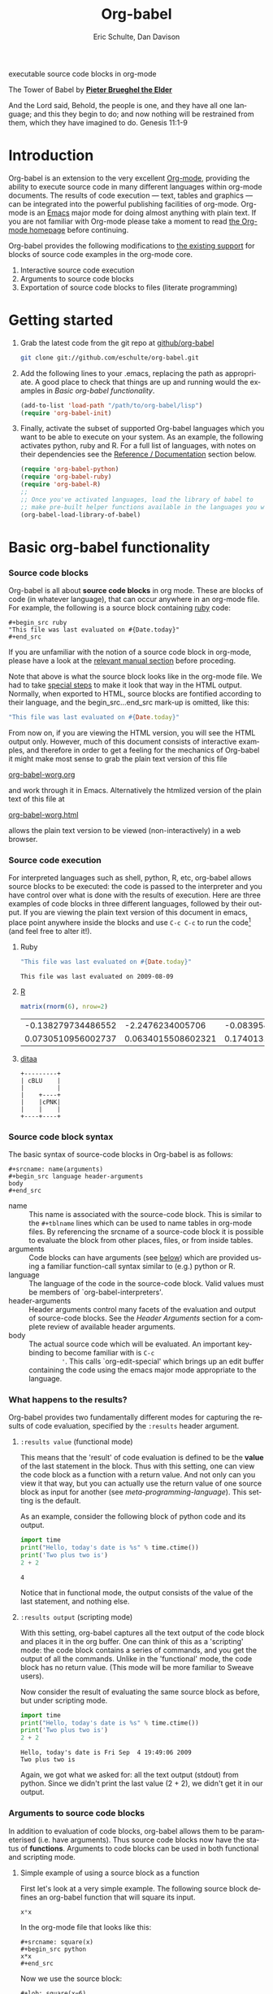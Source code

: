 #+OPTIONS:    H:3 num:nil toc:2 \n:nil @:t ::t |:t ^:{} -:t f:t *:t TeX:t LaTeX:t skip:nil d:(HIDE) tags:not-in-toc
#+STARTUP:    align fold nodlcheck hidestars oddeven lognotestate hideblocks
#+SEQ_TODO:   TODO(t) INPROGRESS(i) WAITING(w@) | DONE(d) CANCELED(c@)
#+TAGS:       Write(w) Update(u) Fix(f) Check(c) 
#+TITLE:      Org-babel
#+AUTHOR:     Eric Schulte, Dan Davison
#+EMAIL:      schulte.eric at gmail dot com, davison at stats dot ox dot ac dot uk
#+LANGUAGE:   en
#+CATEGORY:   worg

# #+INFOJS_OPT: view:content

#+begin_html
  <div id="subtitle">
    <p>executable source code blocks in org-mode</p>
  </div>
  <div id="logo">
    <p>
      <img src="images/tower-of-babel.png"  alt="images/tower-of-babel.png"/>
      <div id="attr">
        The Tower of Babel by
        <a href="http://commons.wikimedia.org/wiki/Pieter_Brueghel_the_Elder" title="">
          <b>Pieter Brueghel the Elder</b>
        </a>
      </div>
      <p>
        And the Lord said, Behold, the people is one, and they have all
        one language; and this they begin to do; and now nothing will be
        restrained from them, which they have imagined to do. Genesis
        11:1-9
      </p>
    </p>
  </div>
#+end_html

#+begin_html
  <p>
  </p>
#+end_html

* Introduction
  :PROPERTIES:
  :CUSTOM_ID: introduction
  :END:
  Org-babel is an extension to the very excellent [[http://orgmode.org/][Org-mode]], providing
  the ability to execute source code in many different languages
  within org-mode documents. The results of code execution --- text,
  tables and graphics --- can be integrated into the powerful
  publishing facilities of org-mode. Org-mode is an [[http://www.gnu.org/software/emacs/][Emacs]] major mode
  for doing almost anything with plain text.  If you are not familiar
  with Org-mode please take a moment to read [[http://orgmode.org/][the Org-mode homepage]]
  before continuing.

  Org-babel provides the following modifications to [[http://orgmode.org/manual/Literal-examples.html][the existing
  support]] for blocks of source code examples in the org-mode core.

  1. Interactive source code execution
  2. Arguments to source code blocks
  3. Exportation of source code blocks to files (literate programming)

* Getting started
  :PROPERTIES:
  :CUSTOM_ID: getting-started
  :END:

  1) Grab the latest code from the git repo at [[http://github.com/eschulte/org-babel/tree/master][github/org-babel]]
     #+begin_src sh
     git clone git://github.com/eschulte/org-babel.git
     #+end_src

  2) Add the following lines to your .emacs, replacing the path as
     appropriate. A good place to check that things are up and running
     would the examples in [[* Basic org-babel functionality][Basic org-babel functionality]].
     #+begin_src emacs-lisp
       (add-to-list 'load-path "/path/to/org-babel/lisp")
       (require 'org-babel-init)
     #+end_src

  3) Finally, activate the subset of supported Org-babel languages
     which you want to be able to execute on your system. As an
     example, the following activates python, ruby and R. For a full
     list of languages, with notes on their dependencies see the
     [[#reference-and-documentation][Reference / Documentation]] section below.
     #+begin_src emacs-lisp
       (require 'org-babel-python)
       (require 'org-babel-ruby)
       (require 'org-babel-R)
       ;;
       ;; Once you've activated languages, load the library of babel to
       ;; make pre-built helper functions available in the languages you will be using.
       (org-babel-load-library-of-babel)
     #+end_src
  
* Basic org-babel functionality
  :PROPERTIES:
  :CUSTOM_ID: basic-functionality
  :END:
*** Source code blocks
    :PROPERTIES:
    :CUSTOM_ID: source-code-blocks
    :END:

    Org-babel is all about *source code blocks* in org mode. These are
    blocks of code (in whatever language), that can occur anywhere in
    an org-mode file. For example, the following is a source block
    containing [[http://www.ruby-lang.org/][ruby]] code:

: #+begin_src ruby
: "This file was last evaluated on #{Date.today}"
: #+end_src

If you are unfamiliar with the notion of a source code block in
org-mode, please have a look at the [[http://orgmode.org/manual/Literal-examples.html][relevant manual section]] before
proceding.

Note that above is what the source block looks like in the org-mode
file. We had to take [[http://orgmode.org/manual/Literal-examples.html#Literal-examples][special steps]] to make it look that way in the
HTML output. Normally, when exported to HTML, source blocks are
fontified according to their language, and the begin_src...end_src
mark-up is omitted, like this:

#+begin_src ruby
"This file was last evaluated on #{Date.today}"
#+end_src

From now on, if you are viewing the HTML version, you will see the
HTML output only. However, much of this document consists of
interactive examples, and therefore in order to get a feeling for the
mechanics of Org-babel it might make most sense to grab the plain text
version of this file
#+HTML: <a href="org-babel-worg.org">org-babel-worg.org</a>
and work through it in Emacs. Alternatively the htmlized
version of the plain text of this file at
#+HTML: <a href="org-babel-worg.org.html">org-babel-worg.html</a>
allows the plain text version to be viewed (non-interactively) in a web browser.
*** Source code execution
    :PROPERTIES:
    :CUSTOM_ID: source-code-execution
    :END:
For interpreted languages such as shell, python, R, etc, org-babel
allows source blocks to be executed: the code is passed to the
interpreter and you have control over what is done with the results of
execution. Here are three examples of code blocks in three different
languages, followed by their output. If you are viewing the plain text
version of this document in emacs, place point anywhere inside the
blocks and use =C-c C-c= to run the code[fn:1] (and feel free to alter
it!).

**** Ruby
#+begin_src ruby
"This file was last evaluated on #{Date.today}"
#+end_src

#+resname:
: This file was last evaluated on 2009-08-09

**** [[http://www.r-project.org/][R]] 
#+begin_src R :results value
matrix(rnorm(6), nrow=2)
#+end_src

#+resname:
| -0.138279734486552 |   -2.2476234005706 | -0.0839549402407832 |
| 0.0730510956002737 | 0.0634015508602321 |   0.174013159381603 |

**** [[http://ditaa.sourceforge.net/][ditaa]]
#+begin_src ditaa :file images/blue.png :cmdline -r
+---------+
| cBLU    |
|         |
|    +----+
|    |cPNK|
|    |    |
+----+----+
#+end_src

#+resname:
[[file:images/blue.png]]

*** Source code block syntax

The basic syntax of source-code blocks in Org-babel is as follows:

: #+srcname: name(arguments)
: #+begin_src language header-arguments
: body
: #+end_src

- name :: This name is associated with the source-code block.  This is
     similar to the =#+tblname= lines which can be used to name tables
     in org-mode files.  By referencing the srcname of a source-code
     block it is possible to evaluate the block from other places,
     files, or from inside tables.
- arguments :: Code blocks can have arguments (see [[#arguments-to-source-code-blocks][below]]) which are
               provided using a familiar function-call syntax similar
               to (e.g.)  python or R.
- language :: The language of the code in the source-code block. Valid
     values must be members of `org-babel-interpreters'.
- header-arguments :: Header arguments control many facets of the
     evaluation and output of source-code blocks.  See the [[* Header Arguments][Header
     Arguments]] section for a complete review of available header
     arguments.
- body :: The actual source code which will be evaluated.  An
          important key-binding to become familiar with is =C-c
          '=. This calls `org-edit-special' which brings up an edit
          buffer containing the code using the emacs major mode
          appropriate to the language.

*** What happens to the results?
    :PROPERTIES:
    :CUSTOM_ID: results
    :END:
    Org-babel provides two fundamentally different modes for capturing
    the results of code evaluation, specified by the =:results= header
    argument.
**** =:results value= (functional mode)
     This means that the 'result' of code evaluation is defined to be
     the *value* of the last statement in the block. Thus with this
     setting, one can view the code block as a function with a return
     value. And not only can you view it that way, but you can
     actually use the return value of one source block as input for
     another (see [[meta-programming-language]]). This setting is the
     default.
     
     As an example, consider the following block of python code and its
     output.

#+begin_src python :results value
import time
print("Hello, today's date is %s" % time.ctime())
print('Two plus two is')
2 + 2
#+end_src

#+resname:
: 4

Notice that in functional mode, the output consists of the value of
the last statement, and nothing else.

**** =:results output= (scripting mode)
     With this setting, org-babel captures all the text output of the
     code block and places it in the org buffer. One can think of this
     as a 'scripting' mode: the code block contains a series of
     commands, and you get the output of all the commands. Unlike in
     the 'functional' mode, the code block has no return value. (This
     mode will be more familiar to Sweave users).

     Now consider the result of evaluating the same source block as
     before, but under scripting mode.

#+srcname: name
#+begin_src python :results output
import time
print("Hello, today's date is %s" % time.ctime())
print('Two plus two is')
2 + 2
#+end_src

#+resname: name
: Hello, today's date is Fri Sep  4 19:49:06 2009
: Two plus two is

Again, we got what we asked for: all the text output (stdout) from
python. Since we didn't print the last value (2 + 2), we didn't get it
in our output.

*** Arguments to source code blocks
    :PROPERTIES:
    :CUSTOM_ID: arguments-to-source-code-blocks
    :END:
    In addition to evaluation of code blocks, org-babel allows them to
    be parameterised (i.e. have arguments). Thus source code blocks
    now have the status of *functions*. Arguments to code blocks can
    be used in both functional and scripting mode.

**** Simple example of using a source block as a function

     First let's look at a very simple example. The following source
     block defines an org-babel function that will square its input.

#+srcname: square(x)
#+begin_src python
x*x
#+end_src

In the org-mode file that looks like this:
: #+srcname: square(x)
: #+begin_src python
: x*x
: #+end_src


Now we use the source block:

: #+lob: square(x=6)
(/for information on the/ =lob= /syntax see [[library-of-babel]]/)

#+lob: square(x=6)

#+resname: square(x=6)
: 36

**** A more complex example: using an org-table as input

     In this example we're going to define a function to compute a
     Fibonacci sequence, and we're going to make it take its input
     from a table in the org-mode buffer.

     Here are the inputs for fibonacci-seq:

#+tblname: fibonacci-inputs
| 1 | 2 | 3 | 4 |  5 |  6 |  7 |  8 |  9 | 10 |
| 2 | 4 | 6 | 8 | 10 | 12 | 14 | 16 | 18 | 20 |

in the Org-mode buffer this looks like
: #+tblname: fibonacci-inputs
: | 1 | 2 | 3 | 4 |  5 |  6 |  7 |  8 |  9 | 10 |
: | 2 | 4 | 6 | 8 | 10 | 12 | 14 | 16 | 18 | 20 |

[[http://www.gnu.org/software/emacs/manual/elisp.html][Emacs Lisp]] source code
#+srcname: fibonacci-seq(fib-inputs=fibonacci-inputs)
#+begin_src emacs-lisp
  (defun fibonacci (n)
    (if (or (= n 0) (= n 1))
        n
      (+ (fibonacci (- n 1)) (fibonacci (- n 2)))))
  
  (mapcar (lambda (row)
            (mapcar #'fibonacci row)) fib-inputs)
#+end_src

in the Org-mode buffer this looks like
: #+srcname: fibonacci-seq(fib-inputs=fibonacci-inputs)
: #+begin_src emacs-lisp
:   (defun fibonacci (n)
:     (if (or (= n 0) (= n 1))
:         n
:       (+ (fibonacci (- n 1)) (fibonacci (- n 2)))))
:   
:   (mapcar (lambda (row)
:             (mapcar #'fibonacci row)) fib-inputs)
: #+end_src

Results of Emacs Lisp code evaluation
#+resname:
| 1 | 1 | 2 |  3 |  5 |   8 |  13 |  21 |   34 |   55 |
| 1 | 3 | 8 | 21 | 55 | 144 | 377 | 987 | 2584 | 6765 |

* A meta-programming language for org-mode
  :PROPERTIES:
  :CUSTOM_ID: meta-programming-language
  :END:

Since information can pass freely between source-code blocks and
org-mode tables you can mix and match languages using each language
for those tasks to which it is suited.  This makes Org-mode files with
Org-babel into a kind of meta-functional programming language in which
functions from many languages can work together.

As an example, lets take some system diagnostics in the shell, and
then graph them with R.

1. First we create a code block containing shell code creating a list
   of the directories in our home directory, together with their
   sizes. Org-babel automatically converts the output into an org
   table.
   
#+srcname: directories
   #+begin_src bash :results replace
   cd ~ && du -sc * |grep -v total
   #+end_src
   
#+resname: directories
|       72 | "Desktop"   |
| 12156104 | "Documents" |
|  3482440 | "Downloads" |
|  2901720 | "Library"   |
|    57344 | "Movies"    |
| 16548024 | "Music"     |
|      120 | "News"      |
|  7649472 | "Pictures"  |
|        0 | "Public"    |
|   152224 | "Sites"     |
|        8 | "System"    |
|       56 | "bin"       |
|  3821872 | "mail"      |
| 10605392 | "src"       |
|     1264 | "tools"     |
2. Now we use a single line of R code to plot the data as a
   pie-chart. Note the way that this source block uses the =srcname=
   of the previous source block to obtain the data.
#+srcname: directory-pie-chart(dirs = directories)
   #+begin_src R :session R-pie-example
   pie(dirs[,1], labels = dirs[,2])
   #+end_src
 [[file:images/dirs.png]]

* Multilingual spreadsheet plugins for org-mode
  :PROPERTIES:
  :CUSTOM_ID: spreadsheet
  :END:

*NOTE*: Maybe in-addition-to/in-stead-of this example we should do a
more traditional "spreadsheet" example with R [Eric]

Not only can Org-babel pass entire tables of data to source code
blocks (see [[arguments-to-source-code-blocks]]), Org-babel can also be
used to call source code blocks from *within* tables using the
Org-mode's [[http://orgmode.org/manual/The-spreadsheet.html#The-spreadsheet][existing spreadsheet functionality]].

In fact the functional test suite for Org-babel is implemented as a
large Org-mode table.  To run the entire test suite you simple
evaluate the table =C-u C-c C-c=, and all of the tests are run
updating the table with pass/fail statistics.

Here's a sample of our test suite.

#+TBLNAME: org-babel-tests
| functionality    | block        | arg |    expected |     results | pass |
|------------------+--------------+-----+-------------+-------------+------|
| basic evaluation |              |     |             |             | pass |
|------------------+--------------+-----+-------------+-------------+------|
| emacs lisp       | basic-elisp  |   2 |           4 |           4 | pass |
| shell            | basic-shell  |     |           6 |           6 | pass |
| ruby             | basic-ruby   |     |   org-babel |   org-babel | pass |
| python           | basic-python |     | hello world | hello world | pass |
| R                | basic-R      |     |          13 |          13 | pass |
#+TBLFM: $5='(if (= (length $3) 1) (progn (message (format "running %S" '(sbe $2 (n $3)))) (sbe $2 (n $3))) (sbe $2))::$6='(if (string= $4 $5) "pass" (format "expected %S but was %S" $4 $5))
#+TBLFM: $5=""::$6=""

*** code blocks for tests

#+srcname: basic-elisp
#+begin_src emacs-lisp :var n=7
(* 2 n)
#+end_src

#+srcname: basic-shell
#+begin_src sh :results silent
expr 1 + 5
#+end_src

#+srcname: date-simple
#+begin_src sh :results silent
date
#+end_src

#+srcname: basic-ruby
#+begin_src ruby :results silent
"org-babel"
#+end_src

#+srcname: basic-python
#+begin_src python :results silent
'hello world'
#+end_src

#+srcname: basic-R
#+begin_src R :results silent
b <- 9
b + 4
#+end_src

* The Library of Babel
  :PROPERTIES:
  :CUSTOM_ID: library-of-babel
  :END:
#+begin_html 
  <div id="logo">
    <p>
      <img src="images/library-of-babel.png"  alt="images/tower-of-babel.png" />
      <div id="attr">
        from <a href="http://www.poetryfoundation.org/harriet/2008/01/random-poetry-02/">poetryfoundation.org</a>
        <a href="http://downlode.org/Etext/library_of_babel.html">Full text of the Borges short story</a>
      </div>
    </p>  
  </div>
#+end_html

  As we saw above with the [[*Simple%20example%20of%20using%20a%20source%20block%20as%20a%20function][=square=]] example, once a source block
  function has been defined it can be called using the following short
  =lob= notation:

  : #+lob: square(x=6)

  But what about those source code blocks which are so useful you want
  to have them available in every org-mode buffer?

  In addition to the current buffer, Org-babel searches for
  pre-defined source block functions in the Library of Babel. This is
  a user-extensible collection of ready-made source-code blocks for
  handling common tasks.  One use for the LoB (not yet done!) will be
  to provide a choice of data graphing procedures for data held in
  org-mode tables, using languages such as R, gnuplot, asymptote,
  etc. If you implement something that might be of use to other org
  users, please consider adding it to the LoB; similarly, feel free to
  request help solving a problem using external code via org-babel --
  there's always a chance that other org users will be able to
  contribute some helpful code. Org-mode demonstrates that an enormous
  amount can be achieved using plain text and emacs lisp; the LoB is
  intended to fill in the gaps.

  Org-babel comes pre-populated with the source-code blocks located in
  the [[file:library-of-babel.org][library-of-babel.org]] file. It is possible to add source-code
  blocks from any org-mode file to the library by calling

  #+srcname: add-file-to-lob
  #+begin_src emacs-lisp 
  (org-babel-lob-ingest "path/to/file.org")
  #+end_src

  Note that it is also possible to pass table values or the output of
  a source-code block to lob functions, and it is possible to
  reference lob functions in source block arguments.

* Reproducible Research
  :PROPERTIES:
  :CUSTOM_ID: reproducable-research
  :END:
#+begin_quote 
An article about computational science in a scientific publication is
not the scholarship itself, it is merely advertising of the
scholarship. The actual scholarship is the complete software
development environment and the complete set of instructions which
generated the figures.

-- D. Donoho
#+end_quote

[[http://reproducibleresearch.net/index.php/Main_Page][Reproducible Research]] (RR) is the practice of distributing along with
an article of research all data, code, and tools required to reproduce
the results discussed in the paper.  As such the paper becomes not
only a document describing the research but a complete laboratory in
which the research can be reproduced and extended.

Org-mode already has exceptional support for [[http://orgmode.org/manual/Exporting.html#Exporting][exporting to html and
LaTeX]].  Org-babel makes Org-mode a tool for RR by *activating* the
data and source code embedded into Org-mode documents making the
entire document executable.  This makes it not only possible, but
natural to distribute research in a format that encourages readers to
recreate your results, and perform their own analysis.

One notable existing RR tool is [[http://en.wikipedia.org/wiki/Sweave][Sweave]] which provides for the
embedding of [[http://www.r-project.org/][R]] code into LaTeX documents.  While Sweave is a mature
and very useful tool, we believe that Org-babel has several
advantages:
 - It supports multiple languages (we're not aware of other RR tools that do this)
 - The [[http://orgmode.org/manual/Exporting.html#Exporting][export process]] is flexible and powerful, including HTML as a target in addition to LaTeX
 - The document can make native use of all the features of Org-mode,
   such as those for [[http://orgmode.org/manual/Agenda-Views.html#Agenda-Views][project planning]] and [[http://orgmode.org/manual/TODO-Items.html#TODO-Items][task management]]

* Literate programming
  :PROPERTIES:
  :CUSTOM_ID: literate-programming
  :END:

#+begin_quote 
Let us change our traditional attitude to the construction of
programs: Instead of imagining that our main task is to instruct a
/computer/ what to do, let us concentrate rather on explaining to
/human beings/ what we want a computer to do.

The practitioner of literate programming can be regarded as an
essayist, whose main concern is with exposition and excellence of
style. Such an author, with thesaurus in hand, chooses the names of
variables carefully and explains what each variable means. He or she
strives for a program that is comprehensible because its concepts have
been introduced in an order that is best for human understanding,
using a mixture of formal and informal methods that reinforce each
other.

 -- Donald Knuth
#+end_quote

Org-babel supports [[http://en.wikipedia.org/wiki/Literate_programming][Literate Programming]] (LP) by allowing the act of
programming to take place inside of Org-mode documents.  The Org-mode
file can then be exported (*woven* in LP speak) to html or LaTeX for
consumption by a human, and the embedded source code can be extracted
(*tangled* in LP speak) into structured source code files for
consumption by a computer.

To support these operations Org-babel relies on Org-mode's [[http://orgmode.org/manual/Exporting.html#Exporting][existing
exporting functionality]] for *weaving* of documentation, and on the
=org-babel-tangle= function which makes use of [[http://www.cs.tufts.edu/~nr/noweb/][Noweb]] [[reference-expansion][reference syntax]]
for *tangling* of code files.

The [[literate-programming-example][following example]] demonstrates the process of *tangling* in
Org-babel.

*** Simple Literate Programming Example (Noweb syntax)
    :PROPERTIES:
    :CUSTOM_ID: literate-programming-example
    :END:

Tangling functionality is controlled by the =tangle= family of
[[header-arguments]].  These arguments can be used to turn tangling on or
off (the default) on the source code block, or the outline heading
level.

The following demonstrates the combination of three source code blocks
into a single source code file using =org-babel-tangle=.

The following two blocks will not be tangled by default since they
have no =tangle= header arguments.

#+srcname: hello-world-prefix
#+begin_src sh :exports none
  echo "/-----------------------------------------------------------\\"
#+end_src

: #+srcname: hello-world-prefix
: #+begin_src sh :exports none
:   echo "/-----------------------------------------------------------\\"
: #+end_src

#+srcname: hello-world-postfix
#+begin_src sh :exports none
  echo "\-----------------------------------------------------------/"
#+end_src

: #+srcname: hello-world-postfix
: #+begin_src sh :exports none
:   echo "\-----------------------------------------------------------/"
: #+end_src


The third block does have a =tangle= header argument indicating the
name of the file to which it should be written.  It also has [[http://www.cs.tufts.edu/~nr/noweb/][Noweb]]
style references to the two previous source code blocks which will be
expanded during tangling to include them in the output file as well.

#+srcname: hello-world
#+begin_src sh :tangle hello :exports none
  # <<hello-world-prefix>>
  echo "|                       hello world                         |"
  # <<hello-world-postfix>>
#+end_src

: #+srcname: hello-world
: #+begin_src sh :tangle hello :exports none
:   # <<hello-world-prefix>>
:   echo "|                       hello world                         |"
:   # <<hello-world-postfix>>
: #+end_src

Calling =org-babel-tangle= will result in the following being written
to the =hello.sh= file.

#+srcname: hello-world-output
#+begin_src sh 
  #!/usr/bin/env sh
  # generated by org-babel-tangle
  
  # [[file:~/src/org-babel/org-babel-worg.org::#literate-programming-example][block-16]]
  # <<hello-world-prefix>>
  echo "/-----------------------------------------------------------\\"
  
  echo "|                       hello world                         |"
  # <<hello-world-postfix>>
  echo "\-----------------------------------------------------------/"
  # block-16 ends here
#+end_src

*** Emacs Initialization with Org-babel
Org-babel has special support for embedding your emacs initialization
into Org-mode files.  The =org-babel-load-file= function can be used
to load the emacs lisp embedded in a literate Org-mode file in the
same way that you might load a regular elisp file.

This allows you to have all the niceness of Org-mode (folding, tags,
notes, html export, etc...) available in your emacs initialization.

To try this out either see the simple [[literate-emacs-init][Literate Emacs Initialization]]
example directly below, or check out the Org-babel Literate
Programming version of Phil Hagelberg's excellent [[http://github.com/technomancy/emacs-starter-kit/tree/master][emacs-starter-kit]]
available at [[http://github.com/eschulte/emacs-starter-kit/tree/master][Org-babel-emacs-starter-kit]].

***** Literate Emacs Initialization
      :PROPERTIES:
      :CUSTOM_ID: literate-emacs-init
      :END:

For a simple example of usage follow these 4 steps.

1) create a directory named =.emacs.d= in the base of your home
   directory.
   #+begin_src sh 
   mkdir ~/.emacs.d
   #+end_src
2) checkout the latest versions of Org-mode and Org-babel into the src
   subdirectory of this new directory
   #+begin_src sh
   cd ~/.emacs.d
   mkdir src
   cd src
   git clone git://repo.or.cz/org-mode.git
   git clone git://github.com/eschulte/org-babel.git
   #+end_src
3) place the following in a file called =init.el= in your emacs
   initialization directory (=~/.emacs.d=).
   #+srcname: emacs-init
   #+begin_src emacs-lisp 
     ;;; init.el --- Where all the magic begins
     ;;
     ;; This file loads both
     ;; - Org-mode : http://orgmode.org/ and
     ;; - Org-babel: http://eschulte.github.com/org-babel/
     ;;
     ;; It then loads the rest of our Emacs initialization from Emacs lisp
     ;; embedded in literate Org-mode files.
     
     ;; Load up Org Mode and Org Babel for elisp embedded in Org Mode files
     (setq dotfiles-dir (file-name-directory (or (buffer-file-name) load-file-name)))
     (add-to-list 'load-path (expand-file-name
                              "lisp" (expand-file-name
                                      "org" (expand-file-name
                                             "src" dotfiles-dir))))
     (add-to-list 'load-path (expand-file-name
                              "lisp" (expand-file-name
                                      "org-babel" (expand-file-name
                                                   "src" dotfiles-dir))))
     (require 'org-babel-init)
     
     ;; load up all literate org-mode files in this directory
     (mapc #'org-babel-load-file (directory-files dotfiles-dir t "\\.org$"))
     
     ;;; init.el ends here
   #+end_src
4) Implement all of your emacs customizations inside of elisp
   source-code blocks located in Org-mode files in this directory.
   They will be loaded by emacs on startup.

* Reference / Documentation
  :PROPERTIES:
  :CUSTOM_ID: reference-and-documentation
  :END:
*** Languages
    The following can be added to your .emacs and used to activate
    languages.  It includes a brief list of the requirements for each
    language.  *Note*: this also serves as the list of languages
    currently supported by Org-babel.
     #+begin_src emacs-lisp 
       ;; Uncomment each of the following require lines if you want org-babel
       ;; to support that language.  Each language has a comment explaining
       ;; it's dependencies.  See the related files in lisp/langs for more
       ;; detailed explanations of requirements.
       ;; (require 'org-babel-R)         ;; R and ess-mode
       ;; (require 'org-babel-asymptote) ;; asymptote
       ;; (require 'org-babel-css)       ;; none
       ;; (require 'org-babel-ditaa)     ;; ditaa
       ;; (require 'org-babel-dot)       ;; dot
       ;; (require 'org-babel-gnuplot)   ;; gnuplot, and gnuplot-mode
       ;; (require 'org-babel-haskell)   ;; haskell, haskell-mode, inf-haskell
       ;; (require 'org-babel-ocaml)     ;; ocaml, and tuareg-mode
       ;; (require 'org-babel-python)    ;; python, and python-mode
       ;; (require 'org-babel-ruby)      ;; ruby, irb, ruby-mode, and inf-ruby
       ;; (require 'org-babel-sass)      ;; sass, sass-mode
       ;; (require 'org-babel-sql)       ;; none
     #+end_src

*** Header Arguments
     :PROPERTIES:
     :CUSTOM_ID: header-arguments
     :END:

- results :: results arguments specify what should be done with the
             output of source-code blocks
  - The following options are mutually exclusive, and specify how the
    results should be collected from the source-code block
    - value ::
    - output :: 
  - The following options are mutually exclusive and specify what type
    of results the code block will return
    - vector :: specifies that the results should be interpreted as a
                multidimensional vector (even if the vector is
                trivial), and will be inserted into the org-mode file
                as a table
    - scalar :: specifies that the results should be interpreted as a
                scalar value, and will be inserted into the org-mode
                file as quoted text
    - file :: specifies that the results should be interpreted as the
              path to a file, and will be inserted into the org-mode
              file as a link
  - The following options specify how the results should be inserted
    into the org-mode file
    - replace :: the current results replace any previously inserted
                 results from the code block
    - silent :: rather than being inserted into the org-mode file the
                results are echoed into the message bar
- exports :: exports arguments specify what should be included in html
             or latex exports of the org-mode file
  - code :: the body of code is included into the exported file
  - results :: the results of evaluating the code is included in the
               exported file
  - both :: both the code and results are included in the exported
            file
  - none :: nothing is included in the exported file
- tangle :: tangle arguments specify whether or not the source-code
            block should be included in tangled extraction of
            source-code files
  - yes :: the source-code block is exported to a source-code file
           named after the basename (name w/o extension) of the
           org-mode file
  - no :: (default) the source-code block is not exported to a
          source-code file
  - other :: any other string passed to the =tangle= header argument
             is interpreted as a file basename to which the block will
             be exported

*** Noweb reference syntax
The [[http://www.cs.tufts.edu/~nr/noweb/][Noweb]] Literate Programming system allows named blocks of code to
be referenced by using a =<<code-block-name>>= syntax.  When a
document is tangled these references are replaced with the named code.
An example is provided in the [[literate-programming-example]] in this
document.

* Footnotes

[fn:1] Calling =C-c C-o= on a source-code block will open the
block's results in a separate buffer.

